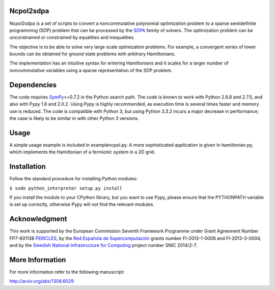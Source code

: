 Ncpol2sdpa
==========
Ncpol2sdpa is a set of scripts to convert a noncommutative polynomial optimization problem to a sparse semidefinite programming (SDP) problem that can be processed by the `SDPA <http://sdpa.sourceforge.net/>`_ family of solvers. The optimization problem can be unconstrained or constrained by equalities and inequalities.

The objective is to be able to solve very large scale optimization problems. For example, a convergent series of lower bounds can be obtained for ground state problems with arbitrary Hamiltonians.

The implementation has an intuitive syntax for entering Hamiltonians and it scales for a larger number of noncommutative variables using a sparse representation of the SDP problem. 

Dependencies
============
The code requires `SymPy <http://sympy.org/>`_>=0.7.2 in the Python search path. The code is known to work with Python 2.6.8 and 2.7.5, and also with Pypy 1.8 and 2.0.2. Using Pypy is highly recommended, as execution time is several times faster and memory use is reduced. The code is compatible with Python 3, but using Python 3.3.2 incurs a major decrease in performance; the case is likely to be similar in with other Python 3 versions.

Usage
=====
A simple usage example is included in examplencpol.py. A more sophisticated application is given in hamiltonian.py, which implements the Hamiltonian of a fermionic system in a 2D grid.

Installation
============
Follow the standard procedure for installing Python modules:

``$ sudo python_interpreter setup.py install``

If you install the module to your CPython library, but you want to use Pypy, please ensure that the PYTHONPATH variable is set up correctly, otherwise Pypy will not find the relevant modules.

Acknowledgment
==============
This work is supported by the European Commission Seventh Framework Programme under Grant Agreement Number FP7-601138 `PERICLES <http://pericles-project.eu/>`_, by the `Red Española de Supercomputación <http://www.bsc.es/RES>`_ grants number FI-2013-1-0008 and  FI-2013-3-0004, and by the `Swedish National Infrastructure for Computing <http://www.snic.se/>`_ project number SNIC 2014/2-7.

More Information
================
For more information refer to the following manuscript:

`http://arxiv.org/abs/1308.6029 <http://arxiv.org/abs/1308.6029>`_
